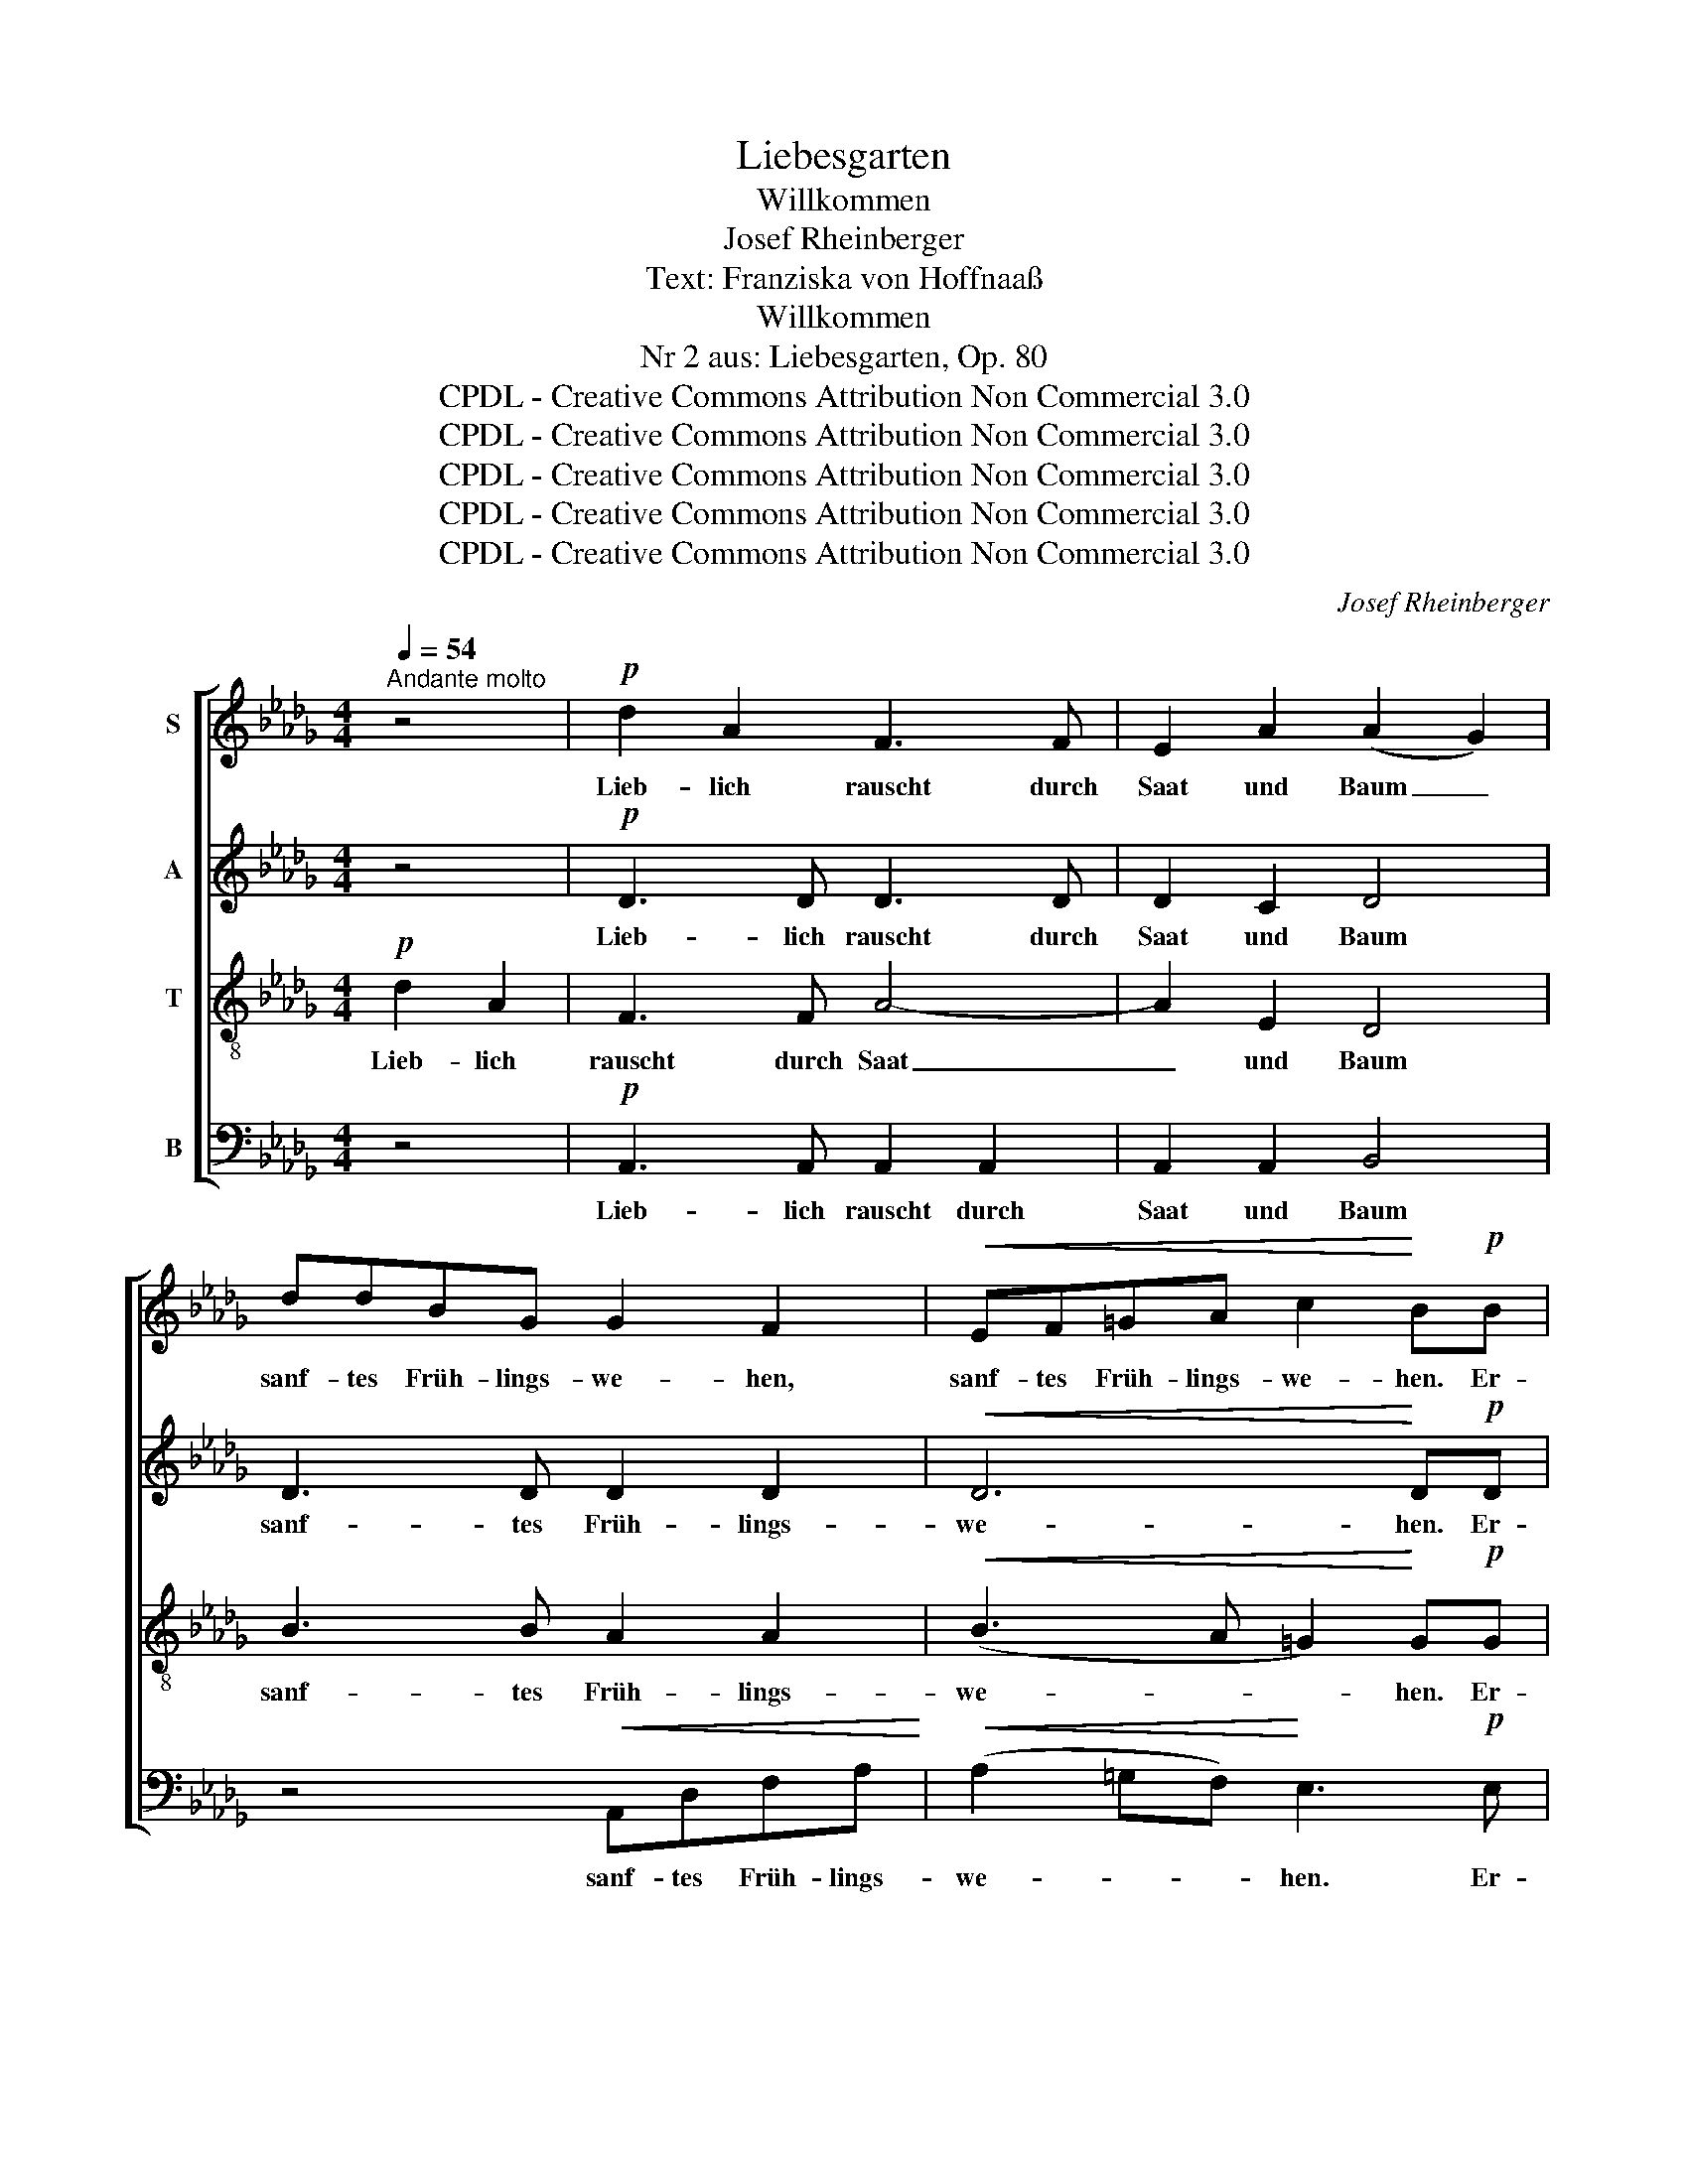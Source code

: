 X:1
T:Liebesgarten
T:Willkommen
T:Josef Rheinberger
T:Text: Franziska von Hoffnaaß
T:Willkommen
T:Nr 2 aus: Liebesgarten, Op. 80
T:CPDL - Creative Commons Attribution Non Commercial 3.0
T:CPDL - Creative Commons Attribution Non Commercial 3.0
T:CPDL - Creative Commons Attribution Non Commercial 3.0
T:CPDL - Creative Commons Attribution Non Commercial 3.0
T:CPDL - Creative Commons Attribution Non Commercial 3.0
C:Josef Rheinberger
Z:Franziska von Hoffnaaß
Z:CPDL - Creative Commons Attribution Non Commercial 3.0
%%score [ 1 2 3 4 ]
L:1/8
Q:1/4=54
M:4/4
K:Db
V:1 treble nm="S"
V:2 treble nm="A"
V:3 treble-8 nm="T"
V:4 bass nm="B"
V:1
"^Andante molto" z4 |!p! d2 A2 F3 F | E2 A2 (A2 G2) | ddBG G2 F2 |!<(! EF=GA c2!<)! B!p!B | %5
w: |Lieb- lich rauscht durch|Saat und Baum _|sanf- tes Früh- lings- we- hen,|sanf- tes Früh- lings- we- hen. Er-|
!<(! c/B/ A2 c e/d/ c2 e!<)! |!f! gfed c/B/ A/B/ c/B/ c/d/ | e/d/ c/d/ e/d/ e/f/!<(! (g3 =g!<)! | %8
w: wa- * che, er- wa- * che, er-|wach aus ban- gem Traum, * lass * Blüt * und *|Hoff- * nung * neu * er- * ste- *|
 a)"^dim."fdB!p! A4 | A!pp!A BC D3 z | z4!p! d2 A2 | F3 F E2 A2 | (A2 G2)!<(! dcde!<)! | %13
w: * hen, neu er- ste-|hen, er- ste- * hen!|Herz, ver-|giss der frost- gen|Pein, * Trä- nen nicht mehr|
!>(! f>e!>)! d2!<(! d=cde!<)! | f>e d2!f! .d.g.g.=f | f>e e2 ed"^dim."cB | =A>c c2 z!p! c2 c | %17
w: from- * men, Trä- nen nicht mehr|from- * men, Schwal- be pickt ans|Fens- ter dein, sag ihr "froh Will-|kom- * men, froh Will-|
 f2 c2 z!<(! c2 c | c4 c2!<)! z2 | z4!mf! gfed | c/B/ A/B/ c/B/ c/d/!<(! (e/d/c/d/ e/f/g/=g/!<)! | %21
w: kom- men, froh Will-|kom- men!"|Schwal- be pickt ans|Fens- * ter * dein, * o * sag _ _ _ _ _ _ _|
!>(! a)fd!>)!B!p! A4 | A!pp![Q:1/4=50]"^ritardando"A BC !fermata!D3 z |] %23
w: _ ihr "froh Will- kom-|men, Will- kom- * men"!|
V:2
 z4 |!p! D3 D D3 D | D2 C2 D4 | D3 D D2 D2 |!<(! D6!<)! D!p!D |!<(! C/D/ E2 E A A2 A!<)! | %6
w: |Lieb- lich rauscht durch|Saat und Baum|sanf- tes Früh- lings-|we- hen. Er-|wa- * che, er- wa- che, er-|
!f! BAGF EAGF | EAAA A4 | A2 z2 z!p! F GC | D!pp!F GA, A,3 z | z4!p! D3 D | D3 D D3 C | %12
w: wach aus ban- gem Traum, lass Blüt und|Hoff- nung neu er- ste-|hen, er- ste- *|hen, er- ste- * hen!|Herz, ver-|giss der frost- gen|
 D4!<(! GGGG!<)! |!>(! A>G!>)! F2!<(! GGB=A!<)! | A>G F2!f! G2 A2 | .B.=A.B.G E2"^dim." =E2 | %16
w: Pein, Trä- nen nicht mehr|from- * men, Trä- nen nicht mehr|from- * men, Schwal- be|pickt ans Fens- ter dein, "Will-|
 F2 =A2 z!p! B2 B | =A2 A2 z!<(! B2 B | (=A3 _A) A2!<)! z2 |!mf! BAGF E/D/ C/D/ E/D/ E/F/ | %20
w: kom- men, froh Will-|kom- men, froh Will-|kom- * men!"|Schwal- be pickt ans Fens- * ter * dein, * o *|
 G4 C2 z2 | z4 z!p! F GC | D!pp!F GA, !fermata!A,3 z |] %23
w: sag ihr:|"Will- kom- *|men, Will- kom- * men"!|
V:3
!p! d2 A2 | F3 F A4- | A2 E2 D4 | B3 B A2 A2 |!<(! (B3 A =G2)!<)! G!p!G | %5
w: Lieb- lich|rauscht durch Saat|_ und Baum|sanf- tes Früh- lings-|we- * * hen. Er-|
!<(! A/B/ c2 A c/d/ e2 c!<)! |!f! cd A z/ A/ !^!g!^!f!^!ed |!<(! c/B/ A/B/ c/B/ c/d/ e3!<)! =e | %8
w: wa- * che, er- wa- * che, er-|wa- * che, er- wach aus ban- gem|Traum, * lass * Blüt * und * Hoff- nung|
 f2 z2 z!p! D EG | F!pp!F EG F3 z | z4!p! A3 A | A2 =G2 _G2 E2 | D4!<(! BBBB!<)! | %13
w: neu er- ste- *|hen, er- ste- * hen!|Herz, ver-|giss der frost- gen|Pein, Trä- nen nicht mehr|
!>(! _c2!>)! A2!<(! ddd=c!<)! | _c2 A2!f! d2 =c2 | B3"^dim." B B2 B2 | %16
w: from- men, Trä- nen nicht mehr|from- men, Schwal- be|pickt ans Fens- ter|
!p!!<(! F=Acf!<)!!>(! f>=e e2!>)! | F=Acf f>!<(!=e ee | (f3!<)! _g) g2 z2 | %19
w: sag ihr "froh Will- kom- * men",|sag ihr "froh Will- kom- * men, Will-|kom- * men"!|
!mf! gfed c/B/ A/B/ c/B/ c/d/ |!<(! e/d/ c/d/ e/d/ e/f/!<)!!>(! g2!>)! c z | (d2 d) z z!p! D EG | %22
w: Schwal- be pickt ans Fens- * ter * dein, * o *|sag * ihr * "froh * Will- * kom- men"!|Sag: _ "Will- kom- *|
 F!pp!F EG !fermata!F3 z |] %23
w: men, Will- kom- * men"!|
V:4
 z4 |!p! A,,3 A,, A,,2 A,,2 | A,,2 A,,2 B,,4 | z4!<(! A,,D,F,A,!<)! | %4
w: |Lieb- lich rauscht durch|Saat und Baum|sanf- tes Früh- lings-|
!<(! (A,2 =G,F,)!<)! E,3!p! E, |!<(! A,2 A,,>A,, A,2 A,,>!<)!!f!A,, | A,4 A,,3 z | %7
w: we- * * hen. Er-|wa- che, er- wa- che, er-|wa- che!|
 z!<(! A,A,A,!<)! C>!>(!B, A,>G,!>)! | F,2 z2 z!p! D, A,,2 | D,!pp!D, A,,2 D,3 z | %10
w: Lass Blüt und Hoff- nung neu er-|stehn, er- ste-|hen, er- ste- hen!|
"^dolce"!p! D,2 A,,2 F,,3 F,, | A,,6 A,,2 | B,,4 z4 |!<(! D,F,A,!<)!_C!>(! B,>A, G,2!>)! | %14
w: Herz, ver- giss der|frost- gen|Pein,|Trä- nen nicht mehr from- * men,|
!<(! D,F,A,!<)!_C!f! B,2 A,2 | G,3"^dim." G, G,2 G,2 |!p! F,2 F,2 z _G,2 G, | %17
w: Trä- nen nicht mehr from- men,|Schwal- be pickt ans|Fens- ter, "froh Will-|
 F,2 F,2 z!<(! G,2 G, | (F,3 E,) E,2!<)! z2 |!p! A,3 A, A,2 A,2 |!<(! A,6!<)!!>(! G,2!>)! | %21
w: kom- men, froh Will-|kom- * men"!|Sag ihr "froh Will-|kom- men"!|
 (F,2 F,) z z!p! D, A,,2 |"^17.7.1857 / 10.5.1874" D,!pp!D, A,,2 !fermata!D,3 z |] %23
w: Sag: _ "Will- kom-|men, Will- kom- men"!|

